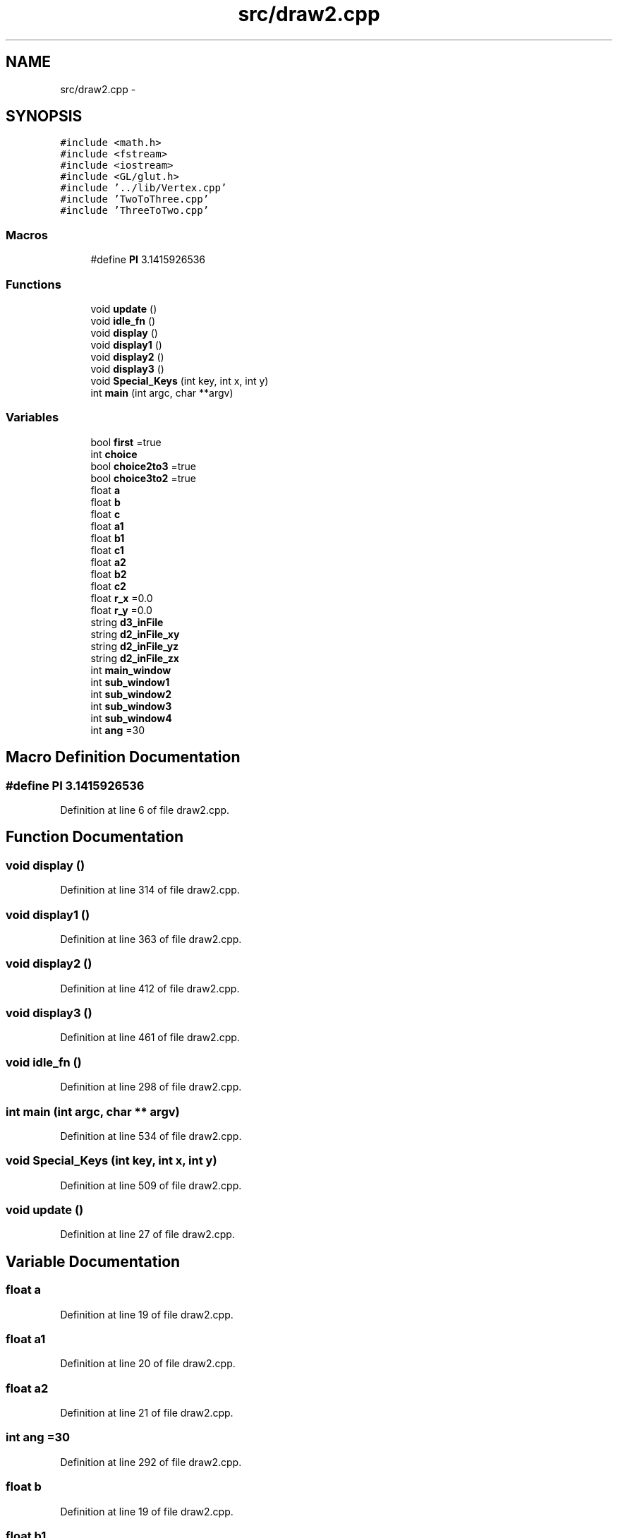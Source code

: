 .TH "src/draw2.cpp" 3 "Thu Apr 5 2018" "COP290" \" -*- nroff -*-
.ad l
.nh
.SH NAME
src/draw2.cpp \- 
.SH SYNOPSIS
.br
.PP
\fC#include <math\&.h>\fP
.br
\fC#include <fstream>\fP
.br
\fC#include <iostream>\fP
.br
\fC#include <GL/glut\&.h>\fP
.br
\fC#include '\&.\&./lib/Vertex\&.cpp'\fP
.br
\fC#include 'TwoToThree\&.cpp'\fP
.br
\fC#include 'ThreeToTwo\&.cpp'\fP
.br

.SS "Macros"

.in +1c
.ti -1c
.RI "#define \fBPI\fP   3\&.1415926536"
.br
.in -1c
.SS "Functions"

.in +1c
.ti -1c
.RI "void \fBupdate\fP ()"
.br
.ti -1c
.RI "void \fBidle_fn\fP ()"
.br
.ti -1c
.RI "void \fBdisplay\fP ()"
.br
.ti -1c
.RI "void \fBdisplay1\fP ()"
.br
.ti -1c
.RI "void \fBdisplay2\fP ()"
.br
.ti -1c
.RI "void \fBdisplay3\fP ()"
.br
.ti -1c
.RI "void \fBSpecial_Keys\fP (int key, int x, int y)"
.br
.ti -1c
.RI "int \fBmain\fP (int argc, char **argv)"
.br
.in -1c
.SS "Variables"

.in +1c
.ti -1c
.RI "bool \fBfirst\fP =true"
.br
.ti -1c
.RI "int \fBchoice\fP"
.br
.ti -1c
.RI "bool \fBchoice2to3\fP =true"
.br
.ti -1c
.RI "bool \fBchoice3to2\fP =true"
.br
.ti -1c
.RI "float \fBa\fP"
.br
.ti -1c
.RI "float \fBb\fP"
.br
.ti -1c
.RI "float \fBc\fP"
.br
.ti -1c
.RI "float \fBa1\fP"
.br
.ti -1c
.RI "float \fBb1\fP"
.br
.ti -1c
.RI "float \fBc1\fP"
.br
.ti -1c
.RI "float \fBa2\fP"
.br
.ti -1c
.RI "float \fBb2\fP"
.br
.ti -1c
.RI "float \fBc2\fP"
.br
.ti -1c
.RI "float \fBr_x\fP =0\&.0"
.br
.ti -1c
.RI "float \fBr_y\fP =0\&.0"
.br
.ti -1c
.RI "string \fBd3_inFile\fP"
.br
.ti -1c
.RI "string \fBd2_inFile_xy\fP"
.br
.ti -1c
.RI "string \fBd2_inFile_yz\fP"
.br
.ti -1c
.RI "string \fBd2_inFile_zx\fP"
.br
.ti -1c
.RI "int \fBmain_window\fP"
.br
.ti -1c
.RI "int \fBsub_window1\fP"
.br
.ti -1c
.RI "int \fBsub_window2\fP"
.br
.ti -1c
.RI "int \fBsub_window3\fP"
.br
.ti -1c
.RI "int \fBsub_window4\fP"
.br
.ti -1c
.RI "int \fBang\fP =30"
.br
.in -1c
.SH "Macro Definition Documentation"
.PP 
.SS "#define PI   3\&.1415926536"

.PP
Definition at line 6 of file draw2\&.cpp\&.
.SH "Function Documentation"
.PP 
.SS "void display ()"

.PP
Definition at line 314 of file draw2\&.cpp\&.
.SS "void display1 ()"

.PP
Definition at line 363 of file draw2\&.cpp\&.
.SS "void display2 ()"

.PP
Definition at line 412 of file draw2\&.cpp\&.
.SS "void display3 ()"

.PP
Definition at line 461 of file draw2\&.cpp\&.
.SS "void idle_fn ()"

.PP
Definition at line 298 of file draw2\&.cpp\&.
.SS "int main (int argc, char ** argv)"

.PP
Definition at line 534 of file draw2\&.cpp\&.
.SS "void Special_Keys (int key, int x, int y)"

.PP
Definition at line 509 of file draw2\&.cpp\&.
.SS "void update ()"

.PP
Definition at line 27 of file draw2\&.cpp\&.
.SH "Variable Documentation"
.PP 
.SS "float a"

.PP
Definition at line 19 of file draw2\&.cpp\&.
.SS "float a1"

.PP
Definition at line 20 of file draw2\&.cpp\&.
.SS "float a2"

.PP
Definition at line 21 of file draw2\&.cpp\&.
.SS "int ang =30"

.PP
Definition at line 292 of file draw2\&.cpp\&.
.SS "float b"

.PP
Definition at line 19 of file draw2\&.cpp\&.
.SS "float b1"

.PP
Definition at line 20 of file draw2\&.cpp\&.
.SS "float b2"

.PP
Definition at line 21 of file draw2\&.cpp\&.
.SS "float c"

.PP
Definition at line 19 of file draw2\&.cpp\&.
.SS "float c1"

.PP
Definition at line 20 of file draw2\&.cpp\&.
.SS "float c2"

.PP
Definition at line 21 of file draw2\&.cpp\&.
.SS "int choice"

.PP
Definition at line 16 of file draw2\&.cpp\&.
.SS "bool choice2to3 =true"

.PP
Definition at line 17 of file draw2\&.cpp\&.
.SS "bool choice3to2 =true"

.PP
Definition at line 18 of file draw2\&.cpp\&.
.SS "string d2_inFile_xy"

.PP
Definition at line 23 of file draw2\&.cpp\&.
.SS "string d2_inFile_yz"

.PP
Definition at line 23 of file draw2\&.cpp\&.
.SS "string d2_inFile_zx"

.PP
Definition at line 23 of file draw2\&.cpp\&.
.SS "string d3_inFile"

.PP
Definition at line 23 of file draw2\&.cpp\&.
.SS "bool first =true"

.PP
Definition at line 15 of file draw2\&.cpp\&.
.SS "int main_window"

.PP
Definition at line 25 of file draw2\&.cpp\&.
.SS "float r_x =0\&.0"

.PP
Definition at line 22 of file draw2\&.cpp\&.
.SS "float r_y =0\&.0"

.PP
Definition at line 22 of file draw2\&.cpp\&.
.SS "int sub_window1"

.PP
Definition at line 25 of file draw2\&.cpp\&.
.SS "int sub_window2"

.PP
Definition at line 25 of file draw2\&.cpp\&.
.SS "int sub_window3"

.PP
Definition at line 25 of file draw2\&.cpp\&.
.SS "int sub_window4"

.PP
Definition at line 25 of file draw2\&.cpp\&.
.SH "Author"
.PP 
Generated automatically by Doxygen for COP290 from the source code\&.
